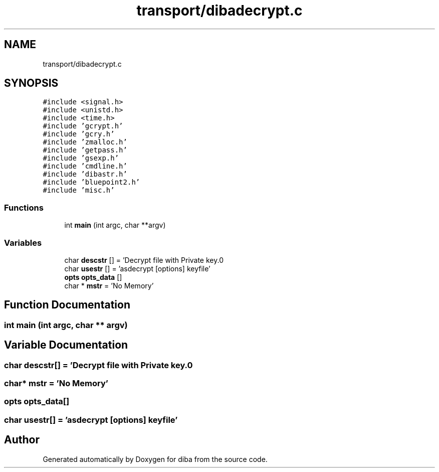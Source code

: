 .TH "transport/dibadecrypt.c" 3 "Fri Sep 29 2017" "diba" \" -*- nroff -*-
.ad l
.nh
.SH NAME
transport/dibadecrypt.c
.SH SYNOPSIS
.br
.PP
\fC#include <signal\&.h>\fP
.br
\fC#include <unistd\&.h>\fP
.br
\fC#include <time\&.h>\fP
.br
\fC#include 'gcrypt\&.h'\fP
.br
\fC#include 'gcry\&.h'\fP
.br
\fC#include 'zmalloc\&.h'\fP
.br
\fC#include 'getpass\&.h'\fP
.br
\fC#include 'gsexp\&.h'\fP
.br
\fC#include 'cmdline\&.h'\fP
.br
\fC#include 'dibastr\&.h'\fP
.br
\fC#include 'bluepoint2\&.h'\fP
.br
\fC#include 'misc\&.h'\fP
.br

.SS "Functions"

.in +1c
.ti -1c
.RI "int \fBmain\fP (int argc, char **argv)"
.br
.in -1c
.SS "Variables"

.in +1c
.ti -1c
.RI "char \fBdescstr\fP [] = 'Decrypt file with Private key\&.\\n'"
.br
.ti -1c
.RI "char \fBusestr\fP [] = 'asdecrypt [options] keyfile'"
.br
.ti -1c
.RI "\fBopts\fP \fBopts_data\fP []"
.br
.ti -1c
.RI "char * \fBmstr\fP = 'No Memory'"
.br
.in -1c
.SH "Function Documentation"
.PP 
.SS "int main (int argc, char ** argv)"

.SH "Variable Documentation"
.PP 
.SS "char descstr[] = 'Decrypt file with Private key\&.\\n'"

.SS "char* mstr = 'No Memory'"

.SS "\fBopts\fP opts_data[]"

.SS "char usestr[] = 'asdecrypt [options] keyfile'"

.SH "Author"
.PP 
Generated automatically by Doxygen for diba from the source code\&.
